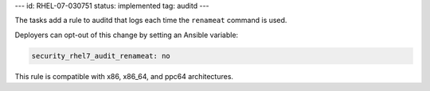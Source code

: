 ---
id: RHEL-07-030751
status: implemented
tag: auditd
---

The tasks add a rule to auditd that logs each time the ``renameat`` command is
used.

Deployers can opt-out of this change by setting an Ansible variable:

.. code-block:: yaml

    security_rhel7_audit_renameat: no

This rule is compatible with x86, x86_64, and ppc64 architectures.
